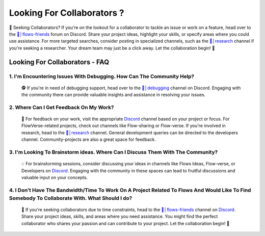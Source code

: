 .. _finding_collaborators:

==============
Looking For Collaborators ?
==============

🤝 Seeking Collaborators? If you're on the lookout for a collaborator to tackle an issue or work on a feature, head over to the `👥│flows-friends`_ forum on Discord.
Share your project ideas, highlight your skills, or specify areas where you could use assistance. For more targeted searches, consider posting in specialized channels,
such as the `🔬│research`_ channel if you're seeking a researcher. Your dream team may just be a click away. Let the collaboration begin! 🚀

Looking For Collaborators - FAQ
-------------------------------

**1. I'm Encountering Issues With Debugging. How Can The Community Help?**
^^^^^^^^^^^^^^^^^^^^^^^^^^^^^^^^^^^^^^^^^^^^^^^^^^^^^^^^^^^^^^^^^^^^^^^^^^^^
   🕵️ If you're in need of debugging support, head over to the `🐛│debugging`_ channel on Discord.
   Engaging with the community there can provide valuable insights and assistance in resolving your issues.

**2. Where Can I Get Feedback On My Work?**
^^^^^^^^^^^^^^^^^^^^^^^^^^^^^^^^^^^^^^^^^^^^
   📣 For feedback on your work, visit the appropriate `Discord`_ channel based on your project or focus.
   For FlowVerse-related projects, check out channels like Flow-sharing or Flow-verse. If you're involved in research, head to the  `🔬│research`_ channel. General 
   development queries can be directed to the developers channel. Community-projects are also a great space for feedback.

**3. I'm Looking To Brainstorm ideas. Where Can I Discuss Them With The Community?**
^^^^^^^^^^^^^^^^^^^^^^^^^^^^^^^^^^^^^^^^^^^^^^^^^^^^^^^^^^^^^^^^^^^^^^^^^^^^^^^^^^^^^^
   💡 For brainstorming sessions, consider discussing your ideas in channels like Flows Ideas, Flow-verse, or Developers on `Discord`_.
   Engaging with the community in these spaces can lead to fruitful discussions and valuable input on your concepts.

**4. I Don't Have The Bandwidth/Time To Work On A Project Related To Flows And Would Like To Find Somebody To Collaborate With. What Should I do?**
^^^^^^^^^^^^^^^^^^^^^^^^^^^^^^^^^^^^^^^^^^^^^^^^^^^^^^^^^^^^^^^^^^^^^^^^^^^^^^^^^^^^^^^^^^^^^^^^^^^^^^^^^^^^^^^^^^^^^^^^^^^^^^^^^^^^^^^^^^^^^^^^^^^^^^^^
   🤝 If you're seeking collaborators due to time constraints, head to the `👥│flows-friends`_ channel on `Discord`_. Share your project ideas, skills,
   and areas where you need assistance. You might find the perfect collaborator who shares your passion and can contribute to your project. Let the collaboration begin! 🚀

.. _👥│flows-friends: https://discord.gg/yFZkpD2HAh
.. _🔬│research: https://discord.gg/yFZkpD2HAh
.. _🐛│debugging: https://discord.gg/yFZkpD2HAh
.. _Discord: https://discord.gg/yFZkpD2HAh
